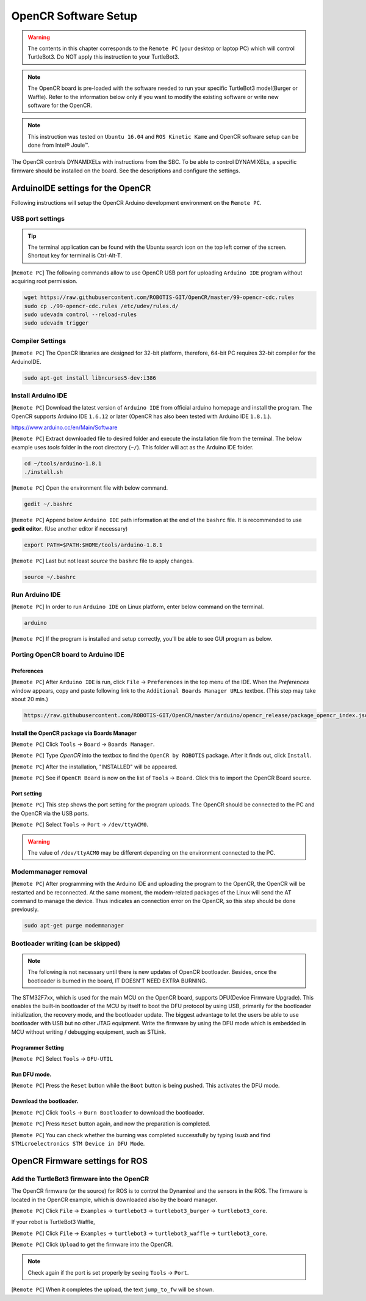 OpenCR Software Setup
=====================

.. image:: _static/software/remote_pc_and_turtlebot.png
    :align: center

.. WARNING:: The contents in this chapter corresponds to the ``Remote PC`` (your desktop or laptop PC) which will control TurtleBot3. Do NOT apply this instruction to your TurtleBot3.

.. NOTE:: The OpenCR board is pre-loaded with the software needed to run your specific TurtleBot3 model(Burger or Waffle). Refer to the information below only if you want to modify the existing software or write new software for the OpenCR. 

.. NOTE:: This instruction was tested on ``Ubuntu 16.04`` and ``ROS Kinetic Kame`` and OpenCR software setup can be done from Intel® Joule™.

The OpenCR controls DYNAMIXELs with instructions from the SBC. To be able to control DYNAMIXELs, a specific firmware should be installed on the board. See the descriptions and configure the settings.

ArduinoIDE settings for the OpenCR
----------------------------------

Following instructions will setup the OpenCR Arduino development environment on the ``Remote PC``.

USB port settings
~~~~~~~~~~~~~~~~~

.. TIP:: The terminal application can be found with the Ubuntu search icon on the top left corner of the screen. Shortcut key for terminal is Ctrl-Alt-T.

[``Remote PC``] The following commands allow to use OpenCR USB port for uploading ``Arduino IDE`` program without acquiring root permission.

.. code-block:: bash

  wget https://raw.githubusercontent.com/ROBOTIS-GIT/OpenCR/master/99-opencr-cdc.rules
  sudo cp ./99-opencr-cdc.rules /etc/udev/rules.d/
  sudo udevadm control --reload-rules
  sudo udevadm trigger

Compiler Settings
~~~~~~~~~~~~~~~~~

[``Remote PC``] The OpenCR libraries are designed for 32-bit platform, therefore, 64-bit PC requires 32-bit compiler for the ArduinoIDE.

.. code-block:: bash

  sudo apt-get install libncurses5-dev:i386


Install Arduino IDE
~~~~~~~~~~~~~~~~~~~~~~~

[``Remote PC``] Download the latest version of ``Arduino IDE`` from official arduino homepage and install the program. The OpenCR supports Arduino IDE ``1.6.12`` or later (OpenCR has also been tested with Arduino IDE ``1.8.1``.).

https://www.arduino.cc/en/Main/Software

[``Remote PC``] Extract downloaded file to desired folder and execute the installation file from the terminal. The below example uses *tools* folder in the root directory (``~/``). This folder will act as the Arduino IDE folder.

.. code-block:: bash

  cd ~/tools/arduino-1.8.1
  ./install.sh

[``Remote PC``] Open the environment file with below command.

.. code-block:: bash

  gedit ~/.bashrc

[``Remote PC``] Append below ``Arduino IDE`` path information at the end of the ``bashrc`` file. It is recommended to use **gedit editor**. (Use another editor if necessary)

.. code-block:: bash

  export PATH=$PATH:$HOME/tools/arduino-1.8.1

[``Remote PC``] Last but not least `source` the ``bashrc`` file to apply changes.

.. code-block:: bash

  source ~/.bashrc

Run Arduino IDE
~~~~~~~~~~~~~~~~~~~

[``Remote PC``] In order to run ``Arduino IDE`` on Linux platform, enter below command on the terminal.

.. code-block:: bash

  arduino

[``Remote PC``] If the program is installed and setup correctly, you'll be able to see GUI program as below.

.. image:: _static/preparation/ide0.png

Porting OpenCR board to Arduino IDE
~~~~~~~~~~~~~~~~~~~~~~~~~~~~~~~~~~~~~~~~~~~

Preferences
...........

[``Remote PC``] After ``Arduino IDE`` is run, click ``File`` → ``Preferences`` in the top menu of the IDE. When the *Preferences* window appears, copy and paste following link to the ``Additional Boards Manager URLs`` textbox. (This step may take about 20 min.)

.. code-block:: bash

  https://raw.githubusercontent.com/ROBOTIS-GIT/OpenCR/master/arduino/opencr_release/package_opencr_index.json

.. image:: _static/preparation/ide1.png

Install the OpenCR package via Boards Manager
.............................................

[``Remote PC``] Click ``Tools`` → ``Board`` → ``Boards Manager``.

.. image:: _static/preparation/ide2.png

[``Remote PC``] Type `OpenCR` into the textbox to find the ``OpenCR by ROBOTIS`` package. After it finds out, click ``Install``.

.. image:: _static/preparation/ide3.png

[``Remote PC``] After the installation, "INSTALLED" will be appeared.

.. image:: _static/preparation/ide4.png

[``Remote PC``] See if ``OpenCR Board`` is now on the list of ``Tools`` → ``Board``. Click this to import the OpenCR Board source.

.. image:: _static/preparation/ide5.png

Port setting
............

[``Remote PC``] This step shows the port setting for the program uploads. The OpenCR should be connected to the PC and the OpenCR via the USB ports.
 
[``Remote PC``] Select ``Tools`` → ``Port`` → ``/dev/ttyACM0``.

.. WARNING:: The value of ``/dev/ttyACM0`` may be different depending on the environment connected to the PC.

.. image:: _static/preparation/ide6.png

Modemmanager removal
~~~~~~~~~~~~~~~~~~~~

[``Remote PC``] After programming with the Arduino IDE and uploading the program to the OpenCR, the OpenCR will be restarted and be reconnected. At the same moment, the modem-related packages of the Linux will send the AT command to manage the device. Thus indicates an connection error on the OpenCR, so this step should be done previously.

.. code-block:: bash

  sudo apt-get purge modemmanager


Bootloader writing (can be skipped)
~~~~~~~~~~~~~~~~~~~~~~~~~~~~~~~~~~~

.. NOTE:: The following is not necessary until there is new updates of OpenCR bootloader. Besides, once the bootloader is burned in the board, IT DOESN'T NEED EXTRA BURNING.

The STM32F7xx, which is used for the main MCU on the OpenCR board, supports DFU(Device Firmware Upgrade). This enables the built-in bootloader of the MCU by itself to boot the DFU protocol by using USB, primarily for the bootloader initialization, the recovery mode, and the bootloader update. The biggest advantage to let the users be able to use bootloader with USB but no other JTAG equipment. Write the firmware by using the DFU mode which is embedded in MCU without writing / debugging equipment, such as STLink.

Programmer Setting
..................

[``Remote PC``] Select ``Tools`` → ``DFU-UTIL``

.. image:: _static/preparation/ide7.png

Run DFU mode.
............

[``Remote PC``] Press the ``Reset`` button while the ``Boot`` button is being pushed. This activates the DFU mode.

.. image:: _static/preparation/opencr_button_for_dfu.png

Download the bootloader.
......................

[``Remote PC``] Click ``Tools`` → ``Burn Bootloader`` to download the bootloader.

.. image:: _static/preparation/ide9.png

[``Remote PC``] Press ``Reset`` button again, and now the preparation is completed.

[``Remote PC``] You can check whether the burning was completed successfully by typing *lsusb* and find ``STMicroelectronics STM Device in DFU Mode``.

.. image:: _static/preparation/ide10.png

OpenCR Firmware settings for ROS
--------------------------------

Add the TurtleBot3 firmware into the OpenCR
~~~~~~~~~~~~~~~~~~~~~~~~~~~~~~~~~~~~~~~~~~~

The OpenCR firmware (or the source) for ROS is to control the Dynamixel and the sensors in the ROS. The firmware is located in the OpenCR example, which is downloaded also by the board manager.

[``Remote PC``] Click ``File`` → ``Examples`` → ``turtlebot3`` → ``turtlebot3_burger`` → ``turtlebot3_core``.

If your robot is TurtleBot3 Waffle,

[``Remote PC``] Click ``File`` → ``Examples`` → ``turtlebot3`` → ``turtlebot3_waffle`` → ``turtlebot3_core``.

.. image:: _static/opencr/o1.png

[``Remote PC``] Click ``Upload`` to get the firmware into the OpenCR.

.. image:: _static/opencr/o2.png

.. image:: _static/opencr/o3.png

.. NOTE:: Check again if the port is set properly by seeing ``Tools`` → ``Port``.

[``Remote PC``] When it completes the upload, the text ``jump_to_fw`` will be shown.

.. _ROS: http://wiki.ros.org
